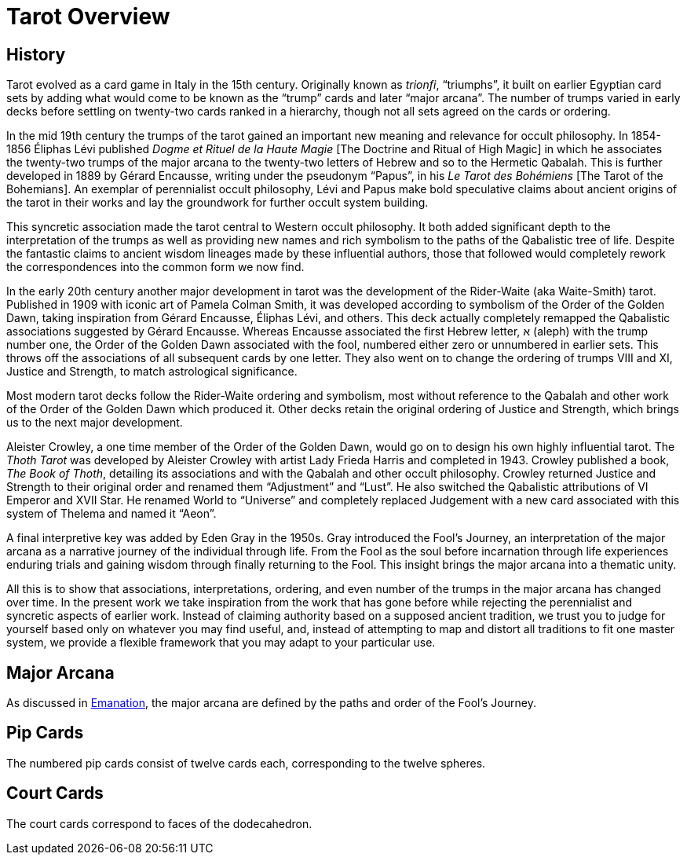 = Tarot Overview

== History

Tarot evolved as a card game in Italy in the 15th century.
Originally known as _trionfi_, “triumphs”, it built on earlier Egyptian card sets by adding what would come to be known as the “trump” cards and later “major arcana”.
The number of trumps varied in early decks before settling on twenty-two cards ranked in a hierarchy, though not all sets agreed on the cards or ordering.

In the mid 19th century the trumps of the tarot gained an important new meaning and relevance for occult philosophy.
In 1854-1856 Éliphas Lévi published _Dogme et Rituel de la Haute Magie_ [The Doctrine and Ritual of High Magic]
in which he associates the twenty-two trumps of the major arcana to the twenty-two letters of Hebrew and so to the Hermetic Qabalah.
This is further developed in 1889 by Gérard Encausse, writing under the pseudonym “Papus”, in his _Le Tarot des Bohémiens_ [The Tarot of the Bohemians].
An exemplar of perennialist occult philosophy,
Lévi and Papus make bold speculative claims about ancient origins of the tarot in their works and lay the groundwork for further occult system building.

This syncretic association made the tarot central to Western occult philosophy.
It both added significant depth to the interpretation of the trumps as well as providing new names and rich symbolism to the paths of the Qabalistic tree of life.
Despite the fantastic claims to ancient wisdom lineages made by these influential authors,
those that followed would completely rework the correspondences into the common form we now find.

In the early 20th century another major development in tarot was the development of the Rider-Waite (aka Waite-Smith) tarot.
Published in 1909 with iconic art of Pamela Colman Smith, it was developed according to symbolism of the Order of the Golden Dawn,
taking inspiration from Gérard Encausse, Éliphas Lévi, and others.
This deck actually completely remapped the Qabalistic associations suggested by Gérard Encausse.
Whereas Encausse associated the first Hebrew letter, א (aleph) with the trump number one,
the Order of the Golden Dawn associated with the fool, numbered either zero or unnumbered in earlier sets.
This throws off the associations of all subsequent cards by one letter.
They also went on to change the ordering of trumps VIII and XI, Justice and Strength,
to match astrological significance.

Most modern tarot decks follow the Rider-Waite ordering and symbolism,
most without reference to the Qabalah and other work of the Order of the Golden Dawn which produced it.
Other decks retain the original ordering of Justice and Strength, which brings us to the next major development.

Aleister Crowley, a one time member of the Order of the Golden Dawn, would go on to design his own highly influential tarot.
The _Thoth Tarot_ was developed by Aleister Crowley with artist Lady Frieda Harris and completed in 1943.
Crowley published a book, _The Book of Thoth_, detailing its associations and with the Qabalah and other occult philosophy.
Crowley returned Justice and Strength to their original order and renamed them “Adjustment” and “Lust”.
He also switched the Qabalistic attributions of VI Emperor and XVII Star.
He renamed World to “Universe” and completely replaced Judgement with a new card associated with this system of Thelema and named it “Aeon”.

A final interpretive key was added by Eden Gray in the 1950s.
Gray introduced the Fool's Journey, an interpretation of the major arcana as a narrative journey of the individual through life.
From the Fool as the soul before incarnation through life experiences enduring trials and gaining wisdom through finally returning to the Fool.
This insight brings the major arcana into a thematic unity.

All this is to show that associations, interpretations, ordering, and even number of the trumps in the major arcana has changed over time.
In the present work we take inspiration from the work that has gone before while rejecting the perennialist and syncretic aspects of earlier work.
Instead of claiming authority based on a supposed ancient tradition,
we trust you to judge for yourself based only on whatever you may find useful,
and, instead of attempting to map and distort all traditions to fit one master system,
we provide a flexible framework that you may adapt to your particular use.

== Major Arcana

As discussed in xref:emanation/fools-journey[Emanation], the major arcana are defined by the paths and order of the Fool's Journey.

== Pip Cards

The numbered pip cards consist of twelve cards each, corresponding to the twelve spheres.

== Court Cards

The court cards correspond to faces of the dodecahedron.
